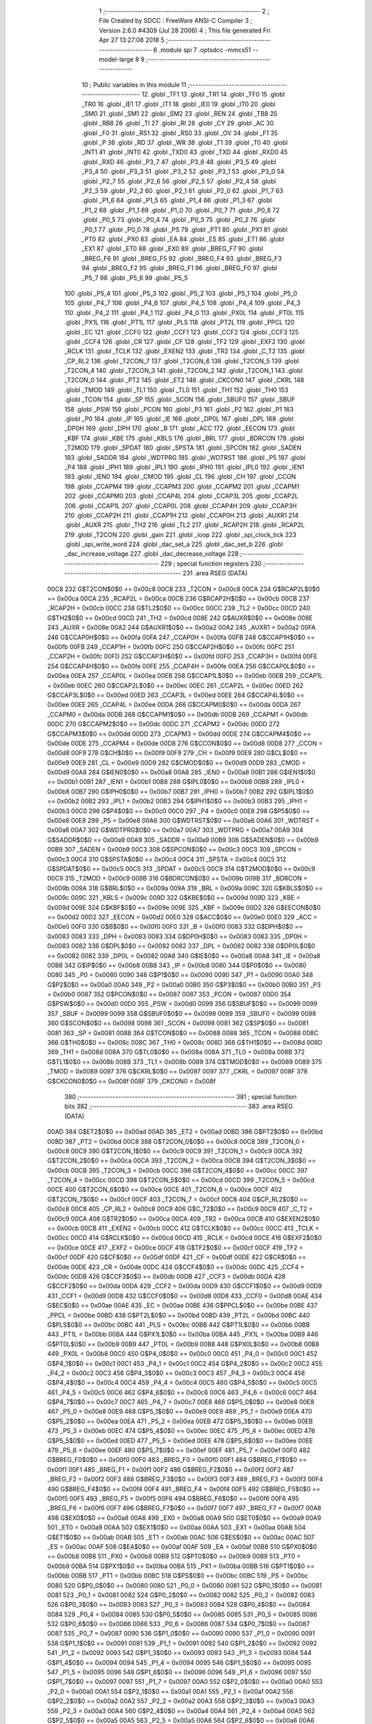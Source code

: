                               1 ;--------------------------------------------------------
                              2 ; File Created by SDCC : FreeWare ANSI-C Compiler
                              3 ; Version 2.6.0 #4309 (Jul 28 2006)
                              4 ; This file generated Fri Apr 27 13:27:08 2018
                              5 ;--------------------------------------------------------
                              6 	.module spi
                              7 	.optsdcc -mmcs51 --model-large
                              8 	
                              9 ;--------------------------------------------------------
                             10 ; Public variables in this module
                             11 ;--------------------------------------------------------
                             12 	.globl _TF1
                             13 	.globl _TR1
                             14 	.globl _TF0
                             15 	.globl _TR0
                             16 	.globl _IE1
                             17 	.globl _IT1
                             18 	.globl _IE0
                             19 	.globl _IT0
                             20 	.globl _SM0
                             21 	.globl _SM1
                             22 	.globl _SM2
                             23 	.globl _REN
                             24 	.globl _TB8
                             25 	.globl _RB8
                             26 	.globl _TI
                             27 	.globl _RI
                             28 	.globl _CY
                             29 	.globl _AC
                             30 	.globl _F0
                             31 	.globl _RS1
                             32 	.globl _RS0
                             33 	.globl _OV
                             34 	.globl _F1
                             35 	.globl _P
                             36 	.globl _RD
                             37 	.globl _WR
                             38 	.globl _T1
                             39 	.globl _T0
                             40 	.globl _INT1
                             41 	.globl _INT0
                             42 	.globl _TXD0
                             43 	.globl _TXD
                             44 	.globl _RXD0
                             45 	.globl _RXD
                             46 	.globl _P3_7
                             47 	.globl _P3_6
                             48 	.globl _P3_5
                             49 	.globl _P3_4
                             50 	.globl _P3_3
                             51 	.globl _P3_2
                             52 	.globl _P3_1
                             53 	.globl _P3_0
                             54 	.globl _P2_7
                             55 	.globl _P2_6
                             56 	.globl _P2_5
                             57 	.globl _P2_4
                             58 	.globl _P2_3
                             59 	.globl _P2_2
                             60 	.globl _P2_1
                             61 	.globl _P2_0
                             62 	.globl _P1_7
                             63 	.globl _P1_6
                             64 	.globl _P1_5
                             65 	.globl _P1_4
                             66 	.globl _P1_3
                             67 	.globl _P1_2
                             68 	.globl _P1_1
                             69 	.globl _P1_0
                             70 	.globl _P0_7
                             71 	.globl _P0_6
                             72 	.globl _P0_5
                             73 	.globl _P0_4
                             74 	.globl _P0_3
                             75 	.globl _P0_2
                             76 	.globl _P0_1
                             77 	.globl _P0_0
                             78 	.globl _PS
                             79 	.globl _PT1
                             80 	.globl _PX1
                             81 	.globl _PT0
                             82 	.globl _PX0
                             83 	.globl _EA
                             84 	.globl _ES
                             85 	.globl _ET1
                             86 	.globl _EX1
                             87 	.globl _ET0
                             88 	.globl _EX0
                             89 	.globl _BREG_F7
                             90 	.globl _BREG_F6
                             91 	.globl _BREG_F5
                             92 	.globl _BREG_F4
                             93 	.globl _BREG_F3
                             94 	.globl _BREG_F2
                             95 	.globl _BREG_F1
                             96 	.globl _BREG_F0
                             97 	.globl _P5_7
                             98 	.globl _P5_6
                             99 	.globl _P5_5
                            100 	.globl _P5_4
                            101 	.globl _P5_3
                            102 	.globl _P5_2
                            103 	.globl _P5_1
                            104 	.globl _P5_0
                            105 	.globl _P4_7
                            106 	.globl _P4_6
                            107 	.globl _P4_5
                            108 	.globl _P4_4
                            109 	.globl _P4_3
                            110 	.globl _P4_2
                            111 	.globl _P4_1
                            112 	.globl _P4_0
                            113 	.globl _PX0L
                            114 	.globl _PT0L
                            115 	.globl _PX1L
                            116 	.globl _PT1L
                            117 	.globl _PLS
                            118 	.globl _PT2L
                            119 	.globl _PPCL
                            120 	.globl _EC
                            121 	.globl _CCF0
                            122 	.globl _CCF1
                            123 	.globl _CCF2
                            124 	.globl _CCF3
                            125 	.globl _CCF4
                            126 	.globl _CR
                            127 	.globl _CF
                            128 	.globl _TF2
                            129 	.globl _EXF2
                            130 	.globl _RCLK
                            131 	.globl _TCLK
                            132 	.globl _EXEN2
                            133 	.globl _TR2
                            134 	.globl _C_T2
                            135 	.globl _CP_RL2
                            136 	.globl _T2CON_7
                            137 	.globl _T2CON_6
                            138 	.globl _T2CON_5
                            139 	.globl _T2CON_4
                            140 	.globl _T2CON_3
                            141 	.globl _T2CON_2
                            142 	.globl _T2CON_1
                            143 	.globl _T2CON_0
                            144 	.globl _PT2
                            145 	.globl _ET2
                            146 	.globl _CKCON0
                            147 	.globl _CKRL
                            148 	.globl _TMOD
                            149 	.globl _TL1
                            150 	.globl _TL0
                            151 	.globl _TH1
                            152 	.globl _TH0
                            153 	.globl _TCON
                            154 	.globl _SP
                            155 	.globl _SCON
                            156 	.globl _SBUF0
                            157 	.globl _SBUF
                            158 	.globl _PSW
                            159 	.globl _PCON
                            160 	.globl _P3
                            161 	.globl _P2
                            162 	.globl _P1
                            163 	.globl _P0
                            164 	.globl _IP
                            165 	.globl _IE
                            166 	.globl _DP0L
                            167 	.globl _DPL
                            168 	.globl _DP0H
                            169 	.globl _DPH
                            170 	.globl _B
                            171 	.globl _ACC
                            172 	.globl _EECON
                            173 	.globl _KBF
                            174 	.globl _KBE
                            175 	.globl _KBLS
                            176 	.globl _BRL
                            177 	.globl _BDRCON
                            178 	.globl _T2MOD
                            179 	.globl _SPDAT
                            180 	.globl _SPSTA
                            181 	.globl _SPCON
                            182 	.globl _SADEN
                            183 	.globl _SADDR
                            184 	.globl _WDTPRG
                            185 	.globl _WDTRST
                            186 	.globl _P5
                            187 	.globl _P4
                            188 	.globl _IPH1
                            189 	.globl _IPL1
                            190 	.globl _IPH0
                            191 	.globl _IPL0
                            192 	.globl _IEN1
                            193 	.globl _IEN0
                            194 	.globl _CMOD
                            195 	.globl _CL
                            196 	.globl _CH
                            197 	.globl _CCON
                            198 	.globl _CCAPM4
                            199 	.globl _CCAPM3
                            200 	.globl _CCAPM2
                            201 	.globl _CCAPM1
                            202 	.globl _CCAPM0
                            203 	.globl _CCAP4L
                            204 	.globl _CCAP3L
                            205 	.globl _CCAP2L
                            206 	.globl _CCAP1L
                            207 	.globl _CCAP0L
                            208 	.globl _CCAP4H
                            209 	.globl _CCAP3H
                            210 	.globl _CCAP2H
                            211 	.globl _CCAP1H
                            212 	.globl _CCAP0H
                            213 	.globl _AUXR1
                            214 	.globl _AUXR
                            215 	.globl _TH2
                            216 	.globl _TL2
                            217 	.globl _RCAP2H
                            218 	.globl _RCAP2L
                            219 	.globl _T2CON
                            220 	.globl _gain
                            221 	.globl _loop
                            222 	.globl _spi_clock_tick
                            223 	.globl _spi_write_word
                            224 	.globl _dac_set_a
                            225 	.globl _dac_set_b
                            226 	.globl _dac_increase_voltage
                            227 	.globl _dac_decrease_voltage
                            228 ;--------------------------------------------------------
                            229 ; special function registers
                            230 ;--------------------------------------------------------
                            231 	.area RSEG    (DATA)
                    00C8    232 G$T2CON$0$0 == 0x00c8
                    00C8    233 _T2CON	=	0x00c8
                    00CA    234 G$RCAP2L$0$0 == 0x00ca
                    00CA    235 _RCAP2L	=	0x00ca
                    00CB    236 G$RCAP2H$0$0 == 0x00cb
                    00CB    237 _RCAP2H	=	0x00cb
                    00CC    238 G$TL2$0$0 == 0x00cc
                    00CC    239 _TL2	=	0x00cc
                    00CD    240 G$TH2$0$0 == 0x00cd
                    00CD    241 _TH2	=	0x00cd
                    008E    242 G$AUXR$0$0 == 0x008e
                    008E    243 _AUXR	=	0x008e
                    00A2    244 G$AUXR1$0$0 == 0x00a2
                    00A2    245 _AUXR1	=	0x00a2
                    00FA    246 G$CCAP0H$0$0 == 0x00fa
                    00FA    247 _CCAP0H	=	0x00fa
                    00FB    248 G$CCAP1H$0$0 == 0x00fb
                    00FB    249 _CCAP1H	=	0x00fb
                    00FC    250 G$CCAP2H$0$0 == 0x00fc
                    00FC    251 _CCAP2H	=	0x00fc
                    00FD    252 G$CCAP3H$0$0 == 0x00fd
                    00FD    253 _CCAP3H	=	0x00fd
                    00FE    254 G$CCAP4H$0$0 == 0x00fe
                    00FE    255 _CCAP4H	=	0x00fe
                    00EA    256 G$CCAP0L$0$0 == 0x00ea
                    00EA    257 _CCAP0L	=	0x00ea
                    00EB    258 G$CCAP1L$0$0 == 0x00eb
                    00EB    259 _CCAP1L	=	0x00eb
                    00EC    260 G$CCAP2L$0$0 == 0x00ec
                    00EC    261 _CCAP2L	=	0x00ec
                    00ED    262 G$CCAP3L$0$0 == 0x00ed
                    00ED    263 _CCAP3L	=	0x00ed
                    00EE    264 G$CCAP4L$0$0 == 0x00ee
                    00EE    265 _CCAP4L	=	0x00ee
                    00DA    266 G$CCAPM0$0$0 == 0x00da
                    00DA    267 _CCAPM0	=	0x00da
                    00DB    268 G$CCAPM1$0$0 == 0x00db
                    00DB    269 _CCAPM1	=	0x00db
                    00DC    270 G$CCAPM2$0$0 == 0x00dc
                    00DC    271 _CCAPM2	=	0x00dc
                    00DD    272 G$CCAPM3$0$0 == 0x00dd
                    00DD    273 _CCAPM3	=	0x00dd
                    00DE    274 G$CCAPM4$0$0 == 0x00de
                    00DE    275 _CCAPM4	=	0x00de
                    00D8    276 G$CCON$0$0 == 0x00d8
                    00D8    277 _CCON	=	0x00d8
                    00F9    278 G$CH$0$0 == 0x00f9
                    00F9    279 _CH	=	0x00f9
                    00E9    280 G$CL$0$0 == 0x00e9
                    00E9    281 _CL	=	0x00e9
                    00D9    282 G$CMOD$0$0 == 0x00d9
                    00D9    283 _CMOD	=	0x00d9
                    00A8    284 G$IEN0$0$0 == 0x00a8
                    00A8    285 _IEN0	=	0x00a8
                    00B1    286 G$IEN1$0$0 == 0x00b1
                    00B1    287 _IEN1	=	0x00b1
                    00B8    288 G$IPL0$0$0 == 0x00b8
                    00B8    289 _IPL0	=	0x00b8
                    00B7    290 G$IPH0$0$0 == 0x00b7
                    00B7    291 _IPH0	=	0x00b7
                    00B2    292 G$IPL1$0$0 == 0x00b2
                    00B2    293 _IPL1	=	0x00b2
                    00B3    294 G$IPH1$0$0 == 0x00b3
                    00B3    295 _IPH1	=	0x00b3
                    00C0    296 G$P4$0$0 == 0x00c0
                    00C0    297 _P4	=	0x00c0
                    00E8    298 G$P5$0$0 == 0x00e8
                    00E8    299 _P5	=	0x00e8
                    00A6    300 G$WDTRST$0$0 == 0x00a6
                    00A6    301 _WDTRST	=	0x00a6
                    00A7    302 G$WDTPRG$0$0 == 0x00a7
                    00A7    303 _WDTPRG	=	0x00a7
                    00A9    304 G$SADDR$0$0 == 0x00a9
                    00A9    305 _SADDR	=	0x00a9
                    00B9    306 G$SADEN$0$0 == 0x00b9
                    00B9    307 _SADEN	=	0x00b9
                    00C3    308 G$SPCON$0$0 == 0x00c3
                    00C3    309 _SPCON	=	0x00c3
                    00C4    310 G$SPSTA$0$0 == 0x00c4
                    00C4    311 _SPSTA	=	0x00c4
                    00C5    312 G$SPDAT$0$0 == 0x00c5
                    00C5    313 _SPDAT	=	0x00c5
                    00C9    314 G$T2MOD$0$0 == 0x00c9
                    00C9    315 _T2MOD	=	0x00c9
                    009B    316 G$BDRCON$0$0 == 0x009b
                    009B    317 _BDRCON	=	0x009b
                    009A    318 G$BRL$0$0 == 0x009a
                    009A    319 _BRL	=	0x009a
                    009C    320 G$KBLS$0$0 == 0x009c
                    009C    321 _KBLS	=	0x009c
                    009D    322 G$KBE$0$0 == 0x009d
                    009D    323 _KBE	=	0x009d
                    009E    324 G$KBF$0$0 == 0x009e
                    009E    325 _KBF	=	0x009e
                    00D2    326 G$EECON$0$0 == 0x00d2
                    00D2    327 _EECON	=	0x00d2
                    00E0    328 G$ACC$0$0 == 0x00e0
                    00E0    329 _ACC	=	0x00e0
                    00F0    330 G$B$0$0 == 0x00f0
                    00F0    331 _B	=	0x00f0
                    0083    332 G$DPH$0$0 == 0x0083
                    0083    333 _DPH	=	0x0083
                    0083    334 G$DP0H$0$0 == 0x0083
                    0083    335 _DP0H	=	0x0083
                    0082    336 G$DPL$0$0 == 0x0082
                    0082    337 _DPL	=	0x0082
                    0082    338 G$DP0L$0$0 == 0x0082
                    0082    339 _DP0L	=	0x0082
                    00A8    340 G$IE$0$0 == 0x00a8
                    00A8    341 _IE	=	0x00a8
                    00B8    342 G$IP$0$0 == 0x00b8
                    00B8    343 _IP	=	0x00b8
                    0080    344 G$P0$0$0 == 0x0080
                    0080    345 _P0	=	0x0080
                    0090    346 G$P1$0$0 == 0x0090
                    0090    347 _P1	=	0x0090
                    00A0    348 G$P2$0$0 == 0x00a0
                    00A0    349 _P2	=	0x00a0
                    00B0    350 G$P3$0$0 == 0x00b0
                    00B0    351 _P3	=	0x00b0
                    0087    352 G$PCON$0$0 == 0x0087
                    0087    353 _PCON	=	0x0087
                    00D0    354 G$PSW$0$0 == 0x00d0
                    00D0    355 _PSW	=	0x00d0
                    0099    356 G$SBUF$0$0 == 0x0099
                    0099    357 _SBUF	=	0x0099
                    0099    358 G$SBUF0$0$0 == 0x0099
                    0099    359 _SBUF0	=	0x0099
                    0098    360 G$SCON$0$0 == 0x0098
                    0098    361 _SCON	=	0x0098
                    0081    362 G$SP$0$0 == 0x0081
                    0081    363 _SP	=	0x0081
                    0088    364 G$TCON$0$0 == 0x0088
                    0088    365 _TCON	=	0x0088
                    008C    366 G$TH0$0$0 == 0x008c
                    008C    367 _TH0	=	0x008c
                    008D    368 G$TH1$0$0 == 0x008d
                    008D    369 _TH1	=	0x008d
                    008A    370 G$TL0$0$0 == 0x008a
                    008A    371 _TL0	=	0x008a
                    008B    372 G$TL1$0$0 == 0x008b
                    008B    373 _TL1	=	0x008b
                    0089    374 G$TMOD$0$0 == 0x0089
                    0089    375 _TMOD	=	0x0089
                    0097    376 G$CKRL$0$0 == 0x0097
                    0097    377 _CKRL	=	0x0097
                    008F    378 G$CKCON0$0$0 == 0x008f
                    008F    379 _CKCON0	=	0x008f
                            380 ;--------------------------------------------------------
                            381 ; special function bits
                            382 ;--------------------------------------------------------
                            383 	.area RSEG    (DATA)
                    00AD    384 G$ET2$0$0 == 0x00ad
                    00AD    385 _ET2	=	0x00ad
                    00BD    386 G$PT2$0$0 == 0x00bd
                    00BD    387 _PT2	=	0x00bd
                    00C8    388 G$T2CON_0$0$0 == 0x00c8
                    00C8    389 _T2CON_0	=	0x00c8
                    00C9    390 G$T2CON_1$0$0 == 0x00c9
                    00C9    391 _T2CON_1	=	0x00c9
                    00CA    392 G$T2CON_2$0$0 == 0x00ca
                    00CA    393 _T2CON_2	=	0x00ca
                    00CB    394 G$T2CON_3$0$0 == 0x00cb
                    00CB    395 _T2CON_3	=	0x00cb
                    00CC    396 G$T2CON_4$0$0 == 0x00cc
                    00CC    397 _T2CON_4	=	0x00cc
                    00CD    398 G$T2CON_5$0$0 == 0x00cd
                    00CD    399 _T2CON_5	=	0x00cd
                    00CE    400 G$T2CON_6$0$0 == 0x00ce
                    00CE    401 _T2CON_6	=	0x00ce
                    00CF    402 G$T2CON_7$0$0 == 0x00cf
                    00CF    403 _T2CON_7	=	0x00cf
                    00C8    404 G$CP_RL2$0$0 == 0x00c8
                    00C8    405 _CP_RL2	=	0x00c8
                    00C9    406 G$C_T2$0$0 == 0x00c9
                    00C9    407 _C_T2	=	0x00c9
                    00CA    408 G$TR2$0$0 == 0x00ca
                    00CA    409 _TR2	=	0x00ca
                    00CB    410 G$EXEN2$0$0 == 0x00cb
                    00CB    411 _EXEN2	=	0x00cb
                    00CC    412 G$TCLK$0$0 == 0x00cc
                    00CC    413 _TCLK	=	0x00cc
                    00CD    414 G$RCLK$0$0 == 0x00cd
                    00CD    415 _RCLK	=	0x00cd
                    00CE    416 G$EXF2$0$0 == 0x00ce
                    00CE    417 _EXF2	=	0x00ce
                    00CF    418 G$TF2$0$0 == 0x00cf
                    00CF    419 _TF2	=	0x00cf
                    00DF    420 G$CF$0$0 == 0x00df
                    00DF    421 _CF	=	0x00df
                    00DE    422 G$CR$0$0 == 0x00de
                    00DE    423 _CR	=	0x00de
                    00DC    424 G$CCF4$0$0 == 0x00dc
                    00DC    425 _CCF4	=	0x00dc
                    00DB    426 G$CCF3$0$0 == 0x00db
                    00DB    427 _CCF3	=	0x00db
                    00DA    428 G$CCF2$0$0 == 0x00da
                    00DA    429 _CCF2	=	0x00da
                    00D9    430 G$CCF1$0$0 == 0x00d9
                    00D9    431 _CCF1	=	0x00d9
                    00D8    432 G$CCF0$0$0 == 0x00d8
                    00D8    433 _CCF0	=	0x00d8
                    00AE    434 G$EC$0$0 == 0x00ae
                    00AE    435 _EC	=	0x00ae
                    00BE    436 G$PPCL$0$0 == 0x00be
                    00BE    437 _PPCL	=	0x00be
                    00BD    438 G$PT2L$0$0 == 0x00bd
                    00BD    439 _PT2L	=	0x00bd
                    00BC    440 G$PLS$0$0 == 0x00bc
                    00BC    441 _PLS	=	0x00bc
                    00BB    442 G$PT1L$0$0 == 0x00bb
                    00BB    443 _PT1L	=	0x00bb
                    00BA    444 G$PX1L$0$0 == 0x00ba
                    00BA    445 _PX1L	=	0x00ba
                    00B9    446 G$PT0L$0$0 == 0x00b9
                    00B9    447 _PT0L	=	0x00b9
                    00B8    448 G$PX0L$0$0 == 0x00b8
                    00B8    449 _PX0L	=	0x00b8
                    00C0    450 G$P4_0$0$0 == 0x00c0
                    00C0    451 _P4_0	=	0x00c0
                    00C1    452 G$P4_1$0$0 == 0x00c1
                    00C1    453 _P4_1	=	0x00c1
                    00C2    454 G$P4_2$0$0 == 0x00c2
                    00C2    455 _P4_2	=	0x00c2
                    00C3    456 G$P4_3$0$0 == 0x00c3
                    00C3    457 _P4_3	=	0x00c3
                    00C4    458 G$P4_4$0$0 == 0x00c4
                    00C4    459 _P4_4	=	0x00c4
                    00C5    460 G$P4_5$0$0 == 0x00c5
                    00C5    461 _P4_5	=	0x00c5
                    00C6    462 G$P4_6$0$0 == 0x00c6
                    00C6    463 _P4_6	=	0x00c6
                    00C7    464 G$P4_7$0$0 == 0x00c7
                    00C7    465 _P4_7	=	0x00c7
                    00E8    466 G$P5_0$0$0 == 0x00e8
                    00E8    467 _P5_0	=	0x00e8
                    00E9    468 G$P5_1$0$0 == 0x00e9
                    00E9    469 _P5_1	=	0x00e9
                    00EA    470 G$P5_2$0$0 == 0x00ea
                    00EA    471 _P5_2	=	0x00ea
                    00EB    472 G$P5_3$0$0 == 0x00eb
                    00EB    473 _P5_3	=	0x00eb
                    00EC    474 G$P5_4$0$0 == 0x00ec
                    00EC    475 _P5_4	=	0x00ec
                    00ED    476 G$P5_5$0$0 == 0x00ed
                    00ED    477 _P5_5	=	0x00ed
                    00EE    478 G$P5_6$0$0 == 0x00ee
                    00EE    479 _P5_6	=	0x00ee
                    00EF    480 G$P5_7$0$0 == 0x00ef
                    00EF    481 _P5_7	=	0x00ef
                    00F0    482 G$BREG_F0$0$0 == 0x00f0
                    00F0    483 _BREG_F0	=	0x00f0
                    00F1    484 G$BREG_F1$0$0 == 0x00f1
                    00F1    485 _BREG_F1	=	0x00f1
                    00F2    486 G$BREG_F2$0$0 == 0x00f2
                    00F2    487 _BREG_F2	=	0x00f2
                    00F3    488 G$BREG_F3$0$0 == 0x00f3
                    00F3    489 _BREG_F3	=	0x00f3
                    00F4    490 G$BREG_F4$0$0 == 0x00f4
                    00F4    491 _BREG_F4	=	0x00f4
                    00F5    492 G$BREG_F5$0$0 == 0x00f5
                    00F5    493 _BREG_F5	=	0x00f5
                    00F6    494 G$BREG_F6$0$0 == 0x00f6
                    00F6    495 _BREG_F6	=	0x00f6
                    00F7    496 G$BREG_F7$0$0 == 0x00f7
                    00F7    497 _BREG_F7	=	0x00f7
                    00A8    498 G$EX0$0$0 == 0x00a8
                    00A8    499 _EX0	=	0x00a8
                    00A9    500 G$ET0$0$0 == 0x00a9
                    00A9    501 _ET0	=	0x00a9
                    00AA    502 G$EX1$0$0 == 0x00aa
                    00AA    503 _EX1	=	0x00aa
                    00AB    504 G$ET1$0$0 == 0x00ab
                    00AB    505 _ET1	=	0x00ab
                    00AC    506 G$ES$0$0 == 0x00ac
                    00AC    507 _ES	=	0x00ac
                    00AF    508 G$EA$0$0 == 0x00af
                    00AF    509 _EA	=	0x00af
                    00B8    510 G$PX0$0$0 == 0x00b8
                    00B8    511 _PX0	=	0x00b8
                    00B9    512 G$PT0$0$0 == 0x00b9
                    00B9    513 _PT0	=	0x00b9
                    00BA    514 G$PX1$0$0 == 0x00ba
                    00BA    515 _PX1	=	0x00ba
                    00BB    516 G$PT1$0$0 == 0x00bb
                    00BB    517 _PT1	=	0x00bb
                    00BC    518 G$PS$0$0 == 0x00bc
                    00BC    519 _PS	=	0x00bc
                    0080    520 G$P0_0$0$0 == 0x0080
                    0080    521 _P0_0	=	0x0080
                    0081    522 G$P0_1$0$0 == 0x0081
                    0081    523 _P0_1	=	0x0081
                    0082    524 G$P0_2$0$0 == 0x0082
                    0082    525 _P0_2	=	0x0082
                    0083    526 G$P0_3$0$0 == 0x0083
                    0083    527 _P0_3	=	0x0083
                    0084    528 G$P0_4$0$0 == 0x0084
                    0084    529 _P0_4	=	0x0084
                    0085    530 G$P0_5$0$0 == 0x0085
                    0085    531 _P0_5	=	0x0085
                    0086    532 G$P0_6$0$0 == 0x0086
                    0086    533 _P0_6	=	0x0086
                    0087    534 G$P0_7$0$0 == 0x0087
                    0087    535 _P0_7	=	0x0087
                    0090    536 G$P1_0$0$0 == 0x0090
                    0090    537 _P1_0	=	0x0090
                    0091    538 G$P1_1$0$0 == 0x0091
                    0091    539 _P1_1	=	0x0091
                    0092    540 G$P1_2$0$0 == 0x0092
                    0092    541 _P1_2	=	0x0092
                    0093    542 G$P1_3$0$0 == 0x0093
                    0093    543 _P1_3	=	0x0093
                    0094    544 G$P1_4$0$0 == 0x0094
                    0094    545 _P1_4	=	0x0094
                    0095    546 G$P1_5$0$0 == 0x0095
                    0095    547 _P1_5	=	0x0095
                    0096    548 G$P1_6$0$0 == 0x0096
                    0096    549 _P1_6	=	0x0096
                    0097    550 G$P1_7$0$0 == 0x0097
                    0097    551 _P1_7	=	0x0097
                    00A0    552 G$P2_0$0$0 == 0x00a0
                    00A0    553 _P2_0	=	0x00a0
                    00A1    554 G$P2_1$0$0 == 0x00a1
                    00A1    555 _P2_1	=	0x00a1
                    00A2    556 G$P2_2$0$0 == 0x00a2
                    00A2    557 _P2_2	=	0x00a2
                    00A3    558 G$P2_3$0$0 == 0x00a3
                    00A3    559 _P2_3	=	0x00a3
                    00A4    560 G$P2_4$0$0 == 0x00a4
                    00A4    561 _P2_4	=	0x00a4
                    00A5    562 G$P2_5$0$0 == 0x00a5
                    00A5    563 _P2_5	=	0x00a5
                    00A6    564 G$P2_6$0$0 == 0x00a6
                    00A6    565 _P2_6	=	0x00a6
                    00A7    566 G$P2_7$0$0 == 0x00a7
                    00A7    567 _P2_7	=	0x00a7
                    00B0    568 G$P3_0$0$0 == 0x00b0
                    00B0    569 _P3_0	=	0x00b0
                    00B1    570 G$P3_1$0$0 == 0x00b1
                    00B1    571 _P3_1	=	0x00b1
                    00B2    572 G$P3_2$0$0 == 0x00b2
                    00B2    573 _P3_2	=	0x00b2
                    00B3    574 G$P3_3$0$0 == 0x00b3
                    00B3    575 _P3_3	=	0x00b3
                    00B4    576 G$P3_4$0$0 == 0x00b4
                    00B4    577 _P3_4	=	0x00b4
                    00B5    578 G$P3_5$0$0 == 0x00b5
                    00B5    579 _P3_5	=	0x00b5
                    00B6    580 G$P3_6$0$0 == 0x00b6
                    00B6    581 _P3_6	=	0x00b6
                    00B7    582 G$P3_7$0$0 == 0x00b7
                    00B7    583 _P3_7	=	0x00b7
                    00B0    584 G$RXD$0$0 == 0x00b0
                    00B0    585 _RXD	=	0x00b0
                    00B0    586 G$RXD0$0$0 == 0x00b0
                    00B0    587 _RXD0	=	0x00b0
                    00B1    588 G$TXD$0$0 == 0x00b1
                    00B1    589 _TXD	=	0x00b1
                    00B1    590 G$TXD0$0$0 == 0x00b1
                    00B1    591 _TXD0	=	0x00b1
                    00B2    592 G$INT0$0$0 == 0x00b2
                    00B2    593 _INT0	=	0x00b2
                    00B3    594 G$INT1$0$0 == 0x00b3
                    00B3    595 _INT1	=	0x00b3
                    00B4    596 G$T0$0$0 == 0x00b4
                    00B4    597 _T0	=	0x00b4
                    00B5    598 G$T1$0$0 == 0x00b5
                    00B5    599 _T1	=	0x00b5
                    00B6    600 G$WR$0$0 == 0x00b6
                    00B6    601 _WR	=	0x00b6
                    00B7    602 G$RD$0$0 == 0x00b7
                    00B7    603 _RD	=	0x00b7
                    00D0    604 G$P$0$0 == 0x00d0
                    00D0    605 _P	=	0x00d0
                    00D1    606 G$F1$0$0 == 0x00d1
                    00D1    607 _F1	=	0x00d1
                    00D2    608 G$OV$0$0 == 0x00d2
                    00D2    609 _OV	=	0x00d2
                    00D3    610 G$RS0$0$0 == 0x00d3
                    00D3    611 _RS0	=	0x00d3
                    00D4    612 G$RS1$0$0 == 0x00d4
                    00D4    613 _RS1	=	0x00d4
                    00D5    614 G$F0$0$0 == 0x00d5
                    00D5    615 _F0	=	0x00d5
                    00D6    616 G$AC$0$0 == 0x00d6
                    00D6    617 _AC	=	0x00d6
                    00D7    618 G$CY$0$0 == 0x00d7
                    00D7    619 _CY	=	0x00d7
                    0098    620 G$RI$0$0 == 0x0098
                    0098    621 _RI	=	0x0098
                    0099    622 G$TI$0$0 == 0x0099
                    0099    623 _TI	=	0x0099
                    009A    624 G$RB8$0$0 == 0x009a
                    009A    625 _RB8	=	0x009a
                    009B    626 G$TB8$0$0 == 0x009b
                    009B    627 _TB8	=	0x009b
                    009C    628 G$REN$0$0 == 0x009c
                    009C    629 _REN	=	0x009c
                    009D    630 G$SM2$0$0 == 0x009d
                    009D    631 _SM2	=	0x009d
                    009E    632 G$SM1$0$0 == 0x009e
                    009E    633 _SM1	=	0x009e
                    009F    634 G$SM0$0$0 == 0x009f
                    009F    635 _SM0	=	0x009f
                    0088    636 G$IT0$0$0 == 0x0088
                    0088    637 _IT0	=	0x0088
                    0089    638 G$IE0$0$0 == 0x0089
                    0089    639 _IE0	=	0x0089
                    008A    640 G$IT1$0$0 == 0x008a
                    008A    641 _IT1	=	0x008a
                    008B    642 G$IE1$0$0 == 0x008b
                    008B    643 _IE1	=	0x008b
                    008C    644 G$TR0$0$0 == 0x008c
                    008C    645 _TR0	=	0x008c
                    008D    646 G$TF0$0$0 == 0x008d
                    008D    647 _TF0	=	0x008d
                    008E    648 G$TR1$0$0 == 0x008e
                    008E    649 _TR1	=	0x008e
                    008F    650 G$TF1$0$0 == 0x008f
                    008F    651 _TF1	=	0x008f
                            652 ;--------------------------------------------------------
                            653 ; overlayable register banks
                            654 ;--------------------------------------------------------
                            655 	.area REG_BANK_0	(REL,OVR,DATA)
   0000                     656 	.ds 8
                            657 ;--------------------------------------------------------
                            658 ; internal ram data
                            659 ;--------------------------------------------------------
                            660 	.area DSEG    (DATA)
                            661 ;--------------------------------------------------------
                            662 ; overlayable items in internal ram 
                            663 ;--------------------------------------------------------
                            664 	.area OSEG    (OVR,DATA)
                            665 ;--------------------------------------------------------
                            666 ; indirectly addressable internal ram data
                            667 ;--------------------------------------------------------
                            668 	.area ISEG    (DATA)
                            669 ;--------------------------------------------------------
                            670 ; bit data
                            671 ;--------------------------------------------------------
                            672 	.area BSEG    (BIT)
                            673 ;--------------------------------------------------------
                            674 ; paged external ram data
                            675 ;--------------------------------------------------------
                            676 	.area PSEG    (PAG,XDATA)
                            677 ;--------------------------------------------------------
                            678 ; external ram data
                            679 ;--------------------------------------------------------
                            680 	.area XSEG    (XDATA)
                    0000    681 G$loop$0$0==.
   0225                     682 _loop::
   0225                     683 	.ds 1
                    0001    684 Lspi_write_word$data_word$1$1==.
   0226                     685 _spi_write_word_data_word_1_1:
   0226                     686 	.ds 2
                    0003    687 Ldac_set_a$data_word$1$1==.
   0228                     688 _dac_set_a_data_word_1_1:
   0228                     689 	.ds 2
                    0005    690 Ldac_set_b$data_word$1$1==.
   022A                     691 _dac_set_b_data_word_1_1:
   022A                     692 	.ds 2
                            693 ;--------------------------------------------------------
                            694 ; external initialized ram data
                            695 ;--------------------------------------------------------
                            696 	.area XISEG   (XDATA)
                    0000    697 G$gain$0$0==.
   029E                     698 _gain::
   029E                     699 	.ds 2
                            700 	.area HOME    (CODE)
                            701 	.area GSINIT0 (CODE)
                            702 	.area GSINIT1 (CODE)
                            703 	.area GSINIT2 (CODE)
                            704 	.area GSINIT3 (CODE)
                            705 	.area GSINIT4 (CODE)
                            706 	.area GSINIT5 (CODE)
                            707 	.area GSINIT  (CODE)
                            708 	.area GSFINAL (CODE)
                            709 	.area CSEG    (CODE)
                            710 ;--------------------------------------------------------
                            711 ; global & static initialisations
                            712 ;--------------------------------------------------------
                            713 	.area HOME    (CODE)
                            714 	.area GSINIT  (CODE)
                            715 	.area GSFINAL (CODE)
                            716 	.area GSINIT  (CODE)
                            717 ;--------------------------------------------------------
                            718 ; Home
                            719 ;--------------------------------------------------------
                            720 	.area HOME    (CODE)
                            721 	.area CSEG    (CODE)
                            722 ;--------------------------------------------------------
                            723 ; code
                            724 ;--------------------------------------------------------
                            725 	.area CSEG    (CODE)
                            726 ;------------------------------------------------------------
                            727 ;Allocation info for local variables in function 'spi_clock_tick'
                            728 ;------------------------------------------------------------
                            729 ;------------------------------------------------------------
                    0000    730 	G$spi_clock_tick$0$0 ==.
                    0000    731 	C$spi.c$16$0$0 ==.
                            732 ;	spi.c:16: void spi_clock_tick(void)
                            733 ;	-----------------------------------------
                            734 ;	 function spi_clock_tick
                            735 ;	-----------------------------------------
   197C                     736 _spi_clock_tick:
                    0002    737 	ar2 = 0x02
                    0003    738 	ar3 = 0x03
                    0004    739 	ar4 = 0x04
                    0005    740 	ar5 = 0x05
                    0006    741 	ar6 = 0x06
                    0007    742 	ar7 = 0x07
                    0000    743 	ar0 = 0x00
                    0001    744 	ar1 = 0x01
                    0000    745 	C$spi.c$18$1$1 ==.
                            746 ;	spi.c:18: sck = 1;
                            747 ;	genAssign
   197C D2 95               748 	setb	_P1_5
                    0002    749 	C$spi.c$19$1$1 ==.
                            750 ;	spi.c:19: sck = 0;
                            751 ;	genAssign
   197E C2 95               752 	clr	_P1_5
                    0004    753 	C$spi.c$20$1$1 ==.
                            754 ;	spi.c:20: return;
                            755 ;	genRet
                            756 ;	Peephole 300	removed redundant label 00101$
                    0004    757 	C$spi.c$21$1$1 ==.
                    0004    758 	XG$spi_clock_tick$0$0 ==.
   1980 22                  759 	ret
                            760 ;------------------------------------------------------------
                            761 ;Allocation info for local variables in function 'spi_write_word'
                            762 ;------------------------------------------------------------
                            763 ;data_word                 Allocated with name '_spi_write_word_data_word_1_1'
                            764 ;i                         Allocated with name '_spi_write_word_i_1_1'
                            765 ;------------------------------------------------------------
                    0005    766 	G$spi_write_word$0$0 ==.
                    0005    767 	C$spi.c$28$1$1 ==.
                            768 ;	spi.c:28: void spi_write_word(__xdata uint16_t data_word)
                            769 ;	-----------------------------------------
                            770 ;	 function spi_write_word
                            771 ;	-----------------------------------------
   1981                     772 _spi_write_word:
                            773 ;	genReceive
   1981 AA 83               774 	mov	r2,dph
   1983 E5 82               775 	mov	a,dpl
   1985 90 02 26            776 	mov	dptr,#_spi_write_word_data_word_1_1
   1988 F0                  777 	movx	@dptr,a
   1989 A3                  778 	inc	dptr
   198A EA                  779 	mov	a,r2
   198B F0                  780 	movx	@dptr,a
                    0010    781 	C$spi.c$31$1$1 ==.
                            782 ;	spi.c:31: sck = 0;
                            783 ;	genAssign
   198C C2 95               784 	clr	_P1_5
                    0012    785 	C$spi.c$32$1$1 ==.
                            786 ;	spi.c:32: ldac_bar = 1;
                            787 ;	genAssign
   198E D2 97               788 	setb	_P1_7
                    0014    789 	C$spi.c$33$1$1 ==.
                            790 ;	spi.c:33: cs_bar = 0;
                            791 ;	genAssign
   1990 C2 93               792 	clr	_P1_3
                    0016    793 	C$spi.c$34$1$1 ==.
                            794 ;	spi.c:34: for(i=0;i<16;i++)
                            795 ;	genAssign
   1992 7A 00               796 	mov	r2,#0x00
   1994                     797 00104$:
                            798 ;	genCmpLt
                            799 ;	genCmp
   1994 BA 10 00            800 	cjne	r2,#0x10,00114$
   1997                     801 00114$:
                            802 ;	genIfxJump
                            803 ;	Peephole 108.a	removed ljmp by inverse jump logic
   1997 50 31               804 	jnc	00107$
                            805 ;	Peephole 300	removed redundant label 00115$
                    001D    806 	C$spi.c$36$2$2 ==.
                            807 ;	spi.c:36: if(data_word & spi_MSB_mask)
                            808 ;	genAssign
   1999 90 02 26            809 	mov	dptr,#_spi_write_word_data_word_1_1
   199C E0                  810 	movx	a,@dptr
   199D FB                  811 	mov	r3,a
   199E A3                  812 	inc	dptr
   199F E0                  813 	movx	a,@dptr
                            814 ;	genAnd
   19A0 FC                  815 	mov	r4,a
                            816 ;	Peephole 105	removed redundant mov
                            817 ;	genIfxJump
                            818 ;	Peephole 108.d	removed ljmp by inverse jump logic
   19A1 30 E7 04            819 	jnb	acc.7,00102$
                            820 ;	Peephole 300	removed redundant label 00116$
                    0028    821 	C$spi.c$38$3$3 ==.
                            822 ;	spi.c:38: sdi = 1;
                            823 ;	genAssign
   19A4 D2 96               824 	setb	_P1_6
                            825 ;	Peephole 112.b	changed ljmp to sjmp
   19A6 80 02               826 	sjmp	00103$
   19A8                     827 00102$:
                    002C    828 	C$spi.c$42$3$4 ==.
                            829 ;	spi.c:42: sdi = 0;
                            830 ;	genAssign
   19A8 C2 96               831 	clr	_P1_6
   19AA                     832 00103$:
                    002E    833 	C$spi.c$44$2$2 ==.
                            834 ;	spi.c:44: spi_clock_tick();
                            835 ;	genCall
   19AA C0 02               836 	push	ar2
   19AC 12 19 7C            837 	lcall	_spi_clock_tick
   19AF D0 02               838 	pop	ar2
                    0035    839 	C$spi.c$45$2$2 ==.
                            840 ;	spi.c:45: data_word = data_word<<1;
                            841 ;	genAssign
   19B1 90 02 26            842 	mov	dptr,#_spi_write_word_data_word_1_1
   19B4 E0                  843 	movx	a,@dptr
   19B5 FB                  844 	mov	r3,a
   19B6 A3                  845 	inc	dptr
   19B7 E0                  846 	movx	a,@dptr
                            847 ;	genLeftShift
                            848 ;	genLeftShiftLiteral
                            849 ;	genlshTwo
   19B8 FC                  850 	mov	r4,a
                            851 ;	Peephole 105	removed redundant mov
   19B9 CB                  852 	xch	a,r3
   19BA 25 E0               853 	add	a,acc
   19BC CB                  854 	xch	a,r3
   19BD 33                  855 	rlc	a
   19BE FC                  856 	mov	r4,a
                            857 ;	genAssign
   19BF 90 02 26            858 	mov	dptr,#_spi_write_word_data_word_1_1
   19C2 EB                  859 	mov	a,r3
   19C3 F0                  860 	movx	@dptr,a
   19C4 A3                  861 	inc	dptr
   19C5 EC                  862 	mov	a,r4
   19C6 F0                  863 	movx	@dptr,a
                    004B    864 	C$spi.c$34$1$1 ==.
                            865 ;	spi.c:34: for(i=0;i<16;i++)
                            866 ;	genPlus
                            867 ;     genPlusIncr
   19C7 0A                  868 	inc	r2
                            869 ;	Peephole 112.b	changed ljmp to sjmp
   19C8 80 CA               870 	sjmp	00104$
   19CA                     871 00107$:
                    004E    872 	C$spi.c$47$1$1 ==.
                            873 ;	spi.c:47: cs_bar = 1;
                            874 ;	genAssign
   19CA D2 93               875 	setb	_P1_3
                    0050    876 	C$spi.c$48$1$1 ==.
                            877 ;	spi.c:48: ldac_bar =0;
                            878 ;	genAssign
   19CC C2 97               879 	clr	_P1_7
                    0052    880 	C$spi.c$49$1$1 ==.
                            881 ;	spi.c:49: sck = 0;
                            882 ;	genAssign
   19CE C2 95               883 	clr	_P1_5
                    0054    884 	C$spi.c$50$1$1 ==.
                            885 ;	spi.c:50: return;
                            886 ;	genRet
                            887 ;	Peephole 300	removed redundant label 00108$
                    0054    888 	C$spi.c$51$1$1 ==.
                    0054    889 	XG$spi_write_word$0$0 ==.
   19D0 22                  890 	ret
                            891 ;------------------------------------------------------------
                            892 ;Allocation info for local variables in function 'dac_set_a'
                            893 ;------------------------------------------------------------
                            894 ;data_word                 Allocated with name '_dac_set_a_data_word_1_1'
                            895 ;command_word_a            Allocated with name '_dac_set_a_command_word_a_1_1'
                            896 ;------------------------------------------------------------
                    0055    897 	G$dac_set_a$0$0 ==.
                    0055    898 	C$spi.c$53$1$1 ==.
                            899 ;	spi.c:53: void dac_set_a(uint16_t data_word)
                            900 ;	-----------------------------------------
                            901 ;	 function dac_set_a
                            902 ;	-----------------------------------------
   19D1                     903 _dac_set_a:
                            904 ;	genReceive
   19D1 AA 83               905 	mov	r2,dph
   19D3 E5 82               906 	mov	a,dpl
   19D5 90 02 28            907 	mov	dptr,#_dac_set_a_data_word_1_1
   19D8 F0                  908 	movx	@dptr,a
   19D9 A3                  909 	inc	dptr
   19DA EA                  910 	mov	a,r2
   19DB F0                  911 	movx	@dptr,a
                    0060    912 	C$spi.c$56$1$1 ==.
                            913 ;	spi.c:56: command_word_a = data_word<<4;
                            914 ;	genAssign
   19DC 90 02 28            915 	mov	dptr,#_dac_set_a_data_word_1_1
   19DF E0                  916 	movx	a,@dptr
   19E0 FA                  917 	mov	r2,a
   19E1 A3                  918 	inc	dptr
   19E2 E0                  919 	movx	a,@dptr
                            920 ;	genLeftShift
                            921 ;	genLeftShiftLiteral
                            922 ;	genlshTwo
   19E3 FB                  923 	mov	r3,a
                            924 ;	Peephole 105	removed redundant mov
   19E4 C4                  925 	swap	a
   19E5 54 F0               926 	anl	a,#0xf0
   19E7 CA                  927 	xch	a,r2
   19E8 C4                  928 	swap	a
   19E9 CA                  929 	xch	a,r2
   19EA 6A                  930 	xrl	a,r2
   19EB CA                  931 	xch	a,r2
   19EC 54 F0               932 	anl	a,#0xf0
   19EE CA                  933 	xch	a,r2
   19EF 6A                  934 	xrl	a,r2
   19F0 FB                  935 	mov	r3,a
                    0075    936 	C$spi.c$57$1$1 ==.
                            937 ;	spi.c:57: command_word_a &= A_mask;
                            938 ;	genAnd
   19F1 53 03 7F            939 	anl	ar3,#0x7F
                    0078    940 	C$spi.c$58$1$1 ==.
                            941 ;	spi.c:58: command_word_a |= active_mask;
                            942 ;	genOr
   19F4 43 03 10            943 	orl	ar3,#0x10
                    007B    944 	C$spi.c$59$1$1 ==.
                            945 ;	spi.c:59: command_word_a &= Gain_increase_mask;
                            946 ;	genAnd
   19F7 53 03 DF            947 	anl	ar3,#0xDF
                    007E    948 	C$spi.c$60$1$1 ==.
                            949 ;	spi.c:60: spi_write_word(command_word_a);
                            950 ;	genCall
   19FA 8A 82               951 	mov	dpl,r2
   19FC 8B 83               952 	mov	dph,r3
                    0082    953 	C$spi.c$61$1$1 ==.
                            954 ;	spi.c:61: return;
                            955 ;	genRet
                    0082    956 	C$spi.c$62$1$1 ==.
                    0082    957 	XG$dac_set_a$0$0 ==.
                            958 ;	Peephole 253.b	replaced lcall/ret with ljmp
   19FE 02 19 81            959 	ljmp	_spi_write_word
                            960 ;
                            961 ;------------------------------------------------------------
                            962 ;Allocation info for local variables in function 'dac_set_b'
                            963 ;------------------------------------------------------------
                            964 ;data_word                 Allocated with name '_dac_set_b_data_word_1_1'
                            965 ;command_word_b            Allocated with name '_dac_set_b_command_word_b_1_1'
                            966 ;------------------------------------------------------------
                    0085    967 	G$dac_set_b$0$0 ==.
                    0085    968 	C$spi.c$64$1$1 ==.
                            969 ;	spi.c:64: void dac_set_b(uint16_t data_word)
                            970 ;	-----------------------------------------
                            971 ;	 function dac_set_b
                            972 ;	-----------------------------------------
   1A01                     973 _dac_set_b:
                            974 ;	genReceive
   1A01 AA 83               975 	mov	r2,dph
   1A03 E5 82               976 	mov	a,dpl
   1A05 90 02 2A            977 	mov	dptr,#_dac_set_b_data_word_1_1
   1A08 F0                  978 	movx	@dptr,a
   1A09 A3                  979 	inc	dptr
   1A0A EA                  980 	mov	a,r2
   1A0B F0                  981 	movx	@dptr,a
                    0090    982 	C$spi.c$67$1$1 ==.
                            983 ;	spi.c:67: command_word_b = data_word<<4;
                            984 ;	genAssign
   1A0C 90 02 2A            985 	mov	dptr,#_dac_set_b_data_word_1_1
   1A0F E0                  986 	movx	a,@dptr
   1A10 FA                  987 	mov	r2,a
   1A11 A3                  988 	inc	dptr
   1A12 E0                  989 	movx	a,@dptr
                            990 ;	genLeftShift
                            991 ;	genLeftShiftLiteral
                            992 ;	genlshTwo
   1A13 FB                  993 	mov	r3,a
                            994 ;	Peephole 105	removed redundant mov
   1A14 C4                  995 	swap	a
   1A15 54 F0               996 	anl	a,#0xf0
   1A17 CA                  997 	xch	a,r2
   1A18 C4                  998 	swap	a
   1A19 CA                  999 	xch	a,r2
   1A1A 6A                 1000 	xrl	a,r2
   1A1B CA                 1001 	xch	a,r2
   1A1C 54 F0              1002 	anl	a,#0xf0
   1A1E CA                 1003 	xch	a,r2
   1A1F 6A                 1004 	xrl	a,r2
   1A20 FB                 1005 	mov	r3,a
                    00A5   1006 	C$spi.c$68$1$1 ==.
                           1007 ;	spi.c:68: command_word_b |= B_mask;
                           1008 ;	genOr
   1A21 43 03 80           1009 	orl	ar3,#0x80
                    00A8   1010 	C$spi.c$69$1$1 ==.
                           1011 ;	spi.c:69: command_word_b |= active_mask;
                           1012 ;	genOr
   1A24 43 03 10           1013 	orl	ar3,#0x10
                    00AB   1014 	C$spi.c$70$1$1 ==.
                           1015 ;	spi.c:70: command_word_b &= Gain_increase_mask;
                           1016 ;	genAnd
   1A27 53 03 DF           1017 	anl	ar3,#0xDF
                    00AE   1018 	C$spi.c$71$1$1 ==.
                           1019 ;	spi.c:71: spi_write_word(command_word_b);
                           1020 ;	genCall
   1A2A 8A 82              1021 	mov	dpl,r2
   1A2C 8B 83              1022 	mov	dph,r3
                    00B2   1023 	C$spi.c$72$1$1 ==.
                           1024 ;	spi.c:72: return;
                           1025 ;	genRet
                    00B2   1026 	C$spi.c$73$1$1 ==.
                    00B2   1027 	XG$dac_set_b$0$0 ==.
                           1028 ;	Peephole 253.b	replaced lcall/ret with ljmp
   1A2E 02 19 81           1029 	ljmp	_spi_write_word
                           1030 ;
                           1031 ;------------------------------------------------------------
                           1032 ;Allocation info for local variables in function 'dac_increase_voltage'
                           1033 ;------------------------------------------------------------
                           1034 ;------------------------------------------------------------
                    00B5   1035 	G$dac_increase_voltage$0$0 ==.
                    00B5   1036 	C$spi.c$79$1$1 ==.
                           1037 ;	spi.c:79: void dac_increase_voltage(void)
                           1038 ;	-----------------------------------------
                           1039 ;	 function dac_increase_voltage
                           1040 ;	-----------------------------------------
   1A31                    1041 _dac_increase_voltage:
                    00B5   1042 	C$spi.c$81$1$1 ==.
                           1043 ;	spi.c:81: gain=2;
                           1044 ;	genAssign
   1A31 90 02 9E           1045 	mov	dptr,#_gain
   1A34 74 02              1046 	mov	a,#0x02
   1A36 F0                 1047 	movx	@dptr,a
   1A37 E4                 1048 	clr	a
   1A38 A3                 1049 	inc	dptr
   1A39 F0                 1050 	movx	@dptr,a
                    00BE   1051 	C$spi.c$82$1$1 ==.
                           1052 ;	spi.c:82: return;
                           1053 ;	genRet
                           1054 ;	Peephole 300	removed redundant label 00101$
                    00BE   1055 	C$spi.c$83$1$1 ==.
                    00BE   1056 	XG$dac_increase_voltage$0$0 ==.
   1A3A 22                 1057 	ret
                           1058 ;------------------------------------------------------------
                           1059 ;Allocation info for local variables in function 'dac_decrease_voltage'
                           1060 ;------------------------------------------------------------
                           1061 ;------------------------------------------------------------
                    00BF   1062 	G$dac_decrease_voltage$0$0 ==.
                    00BF   1063 	C$spi.c$89$1$1 ==.
                           1064 ;	spi.c:89: void dac_decrease_voltage(void)
                           1065 ;	-----------------------------------------
                           1066 ;	 function dac_decrease_voltage
                           1067 ;	-----------------------------------------
   1A3B                    1068 _dac_decrease_voltage:
                    00BF   1069 	C$spi.c$91$1$1 ==.
                           1070 ;	spi.c:91: gain=1;
                           1071 ;	genAssign
   1A3B 90 02 9E           1072 	mov	dptr,#_gain
   1A3E 74 01              1073 	mov	a,#0x01
   1A40 F0                 1074 	movx	@dptr,a
   1A41 E4                 1075 	clr	a
   1A42 A3                 1076 	inc	dptr
   1A43 F0                 1077 	movx	@dptr,a
                    00C8   1078 	C$spi.c$92$1$1 ==.
                           1079 ;	spi.c:92: return;
                           1080 ;	genRet
                           1081 ;	Peephole 300	removed redundant label 00101$
                    00C8   1082 	C$spi.c$93$1$1 ==.
                    00C8   1083 	XG$dac_decrease_voltage$0$0 ==.
   1A44 22                 1084 	ret
                           1085 	.area CSEG    (CODE)
                           1086 	.area CONST   (CODE)
                           1087 	.area XINIT   (CODE)
                    0000   1088 Fspi$__xinit_gain$0$0 == .
   273E                    1089 __xinit__gain:
   273E 02 00              1090 	.byte #0x02,#0x00
